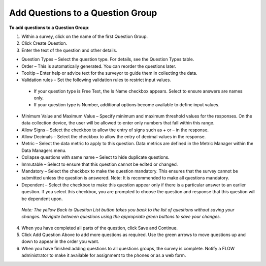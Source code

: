 Add Questions to a Question Group
---------------------------------


**To add questions to a Question Group**:

1.	Within a survey, click on the name of the first Question Group. 
 
2.	Click Create Question.
 
3.	Enter the text of the question and other details. 
 
-	Question Types – Select the question type. For details, see the Question Types table. 
-	Order – This is automatically generated. You can reorder the questions later.
-	Tooltip – Enter help or advice text for the surveyor to guide them in collecting the data. 
-	Validation rules – Set the following validation rules to restrict input values.
   •	If your question type is Free Text, the Is Name checkbox appears. Select to ensure answers are names only. 
   •	If your question type is Number, additional options become available to define input values.
-	Minimum Value and Maximum Value – Specify minimum and maximum threshold values for the responses. On the data collection device, the user will be allowed to enter only numbers that fall within this range.
-	Allow Signs – Select the checkbox to allow the entry of signs such as + or – in the response.
-	Allow Decimals – Select the checkbox to allow the entry of decimal values in the response.
-	Metric – Select the data metric to apply to this question. Data metrics are defined in the Metric Manager within the Data Managers menu.
-	Collapse questions with same name – Select to hide duplicate questions.
-	Immutable – Select to ensure that this question cannot be edited or changed.
-	Mandatory – Select the checkbox to make the question mandatory. This ensures that the survey cannot be submitted unless the question is answered. Note: It is recommended to make all questions mandatory. 
-	Dependent – Select the checkbox to make this question appear only if there is a particular answer to an earlier question. If you select this checkbox, you are prompted to choose the question and response that this question will be dependent upon. 

   *Note: The yellow Back to Question List button takes you back to the list of questions without saving your changes. Navigate between questions using the appropriate green buttons to save your changes.*

4.	When you have completed all parts of the question, click Save and Continue. 

 
5.	Click Add Question Above to add more questions as required. Use the green arrows to move questions up and down to appear in the order you want.
6.	When you have finished adding questions to all questions groups, the survey is complete. Notify a FLOW administrator to make it available for assignment to the phones or as a web form.
